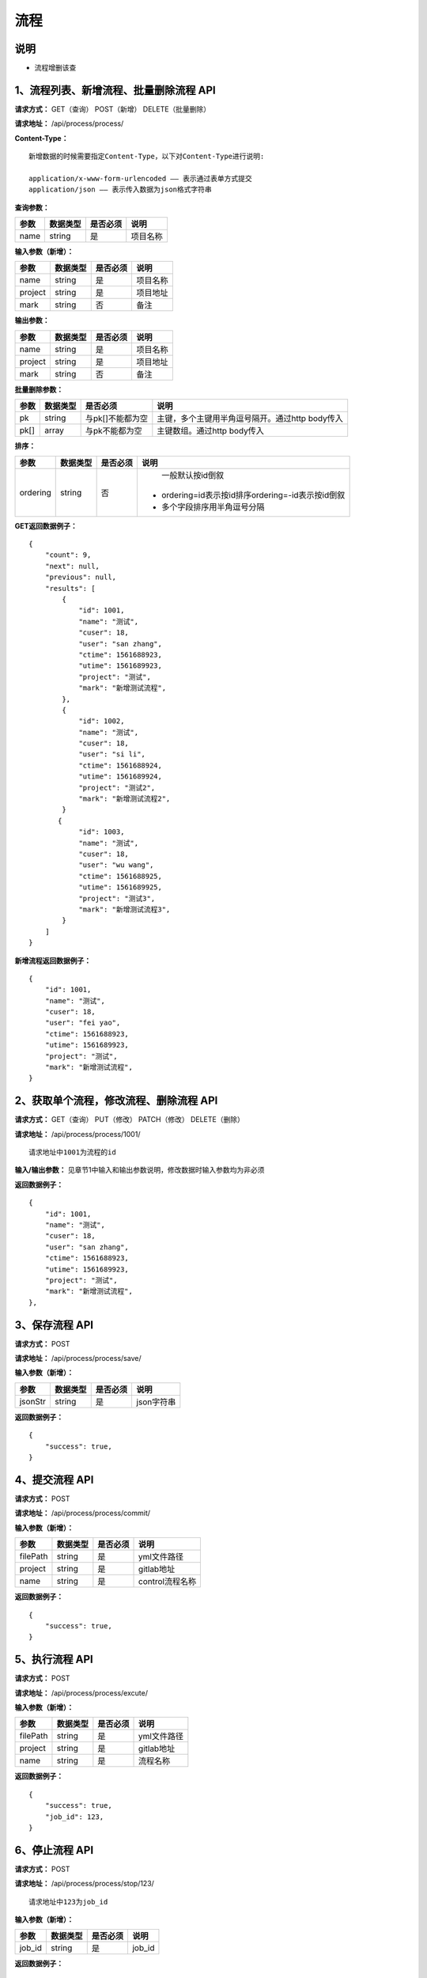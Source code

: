 
流程
======================

说明
-----------------------------------------------------------------------------------------------------------------------
- 流程增删该查

1、流程列表、新增流程、批量删除流程 API
-----------------------------------------------------------------------------------------------------------------------

**请求方式：**   GET（查询） POST（新增） DELETE（批量删除）

**请求地址：**   /api/process/process/


**Content-Type：**
::

    新增数据的时候需要指定Content-Type，以下对Content-Type进行说明:

    application/x-www-form-urlencoded —— 表示通过表单方式提交
    application/json —— 表示传入数据为json格式字符串


**查询参数：**

+------------------------+------------+------------+------------------------------------------------+
|**参数**                |**数据类型**|**是否必须**|**说明**                                        |
+------------------------+------------+------------+------------------------------------------------+
| name                   | string     | 是         | 项目名称                                       |
+------------------------+------------+------------+------------------------------------------------+


**输入参数（新增）：**

+------------------------+------------+------------+------------------------------------------------+
|**参数**                |**数据类型**|**是否必须**|**说明**                                        |
+------------------------+------------+------------+------------------------------------------------+
| name                   | string     | 是         | 项目名称                                       |
+------------------------+------------+------------+------------------------------------------------+
| project                | string     | 是         | 项目地址                                       |
+------------------------+------------+------------+------------------------------------------------+
| mark                   | string     | 否         | 备注                                           |
+------------------------+------------+------------+------------------------------------------------+


**输出参数：**

+------------------------+------------+------------+------------------------------------------------+
|**参数**                |**数据类型**|**是否必须**|**说明**                                        |
+------------------------+------------+------------+------------------------------------------------+
| name                   | string     | 是         | 项目名称                                       |
+------------------------+------------+------------+------------------------------------------------+
| project                | string     | 是         | 项目地址                                       |
+------------------------+------------+------------+------------------------------------------------+
| mark                   | string     | 否         | 备注                                           |
+------------------------+------------+------------+------------------------------------------------+


**批量删除参数：**

+------------------------+------------+-------------------+-------------------------------------------------+
|**参数**                |**数据类型**|**是否必须**       |**说明**                                         |
+------------------------+------------+-------------------+-------------------------------------------------+
| pk                     | string     | 与pk[]不能都为空  | 主键，多个主键用半角逗号隔开。通过http body传入 |
+------------------------+------------+-------------------+-------------------------------------------------+
| pk[]                   | array      | 与pk不能都为空    | 主键数组。通过http body传入                     |
+------------------------+------------+-------------------+-------------------------------------------------+


**排序：**

+------------------------+------------+-------------------+---------------------------------------------------+
|**参数**                |**数据类型**|**是否必须**       |**说明**                                           |
+------------------------+------------+-------------------+---------------------------------------------------+
|                        |            |                   |   一般默认按id倒叙                                |
| ordering               | string     | 否                | - ordering=id表示按id排序ordering=-id表示按id倒叙 |
|                        |            |                   | - 多个字段排序用半角逗号分隔                      |
+------------------------+------------+-------------------+---------------------------------------------------+

**GET返回数据例子：**
::

    {
        "count": 9,
        "next": null,
        "previous": null,
        "results": [
            {
                "id": 1001,
                "name": "测试",
                "cuser": 18,
                "user": "san zhang",
                "ctime": 1561688923,
                "utime": 1561689923,
                "project": "测试",
                "mark": "新增测试流程",
            },
            {
                "id": 1002,
                "name": "测试",
                "cuser": 18,
                "user": "si li",
                "ctime": 1561688924,
                "utime": 1561689924,
                "project": "测试2",
                "mark": "新增测试流程2",
            }
           {
                "id": 1003,
                "name": "测试",
                "cuser": 18,
                "user": "wu wang",
                "ctime": 1561688925,
                "utime": 1561689925,
                "project": "测试3",
                "mark": "新增测试流程3",
            }
        ]
    }

**新增流程返回数据例子：**
::

    {
        "id": 1001,
        "name": "测试",
        "cuser": 18,
        "user": "fei yao",
        "ctime": 1561688923,
        "utime": 1561689923,
        "project": "测试",
        "mark": "新增测试流程",
    }

2、获取单个流程，修改流程、删除流程 API
----------------------------------------------------------------------------------------------------------

**请求方式：**    GET（查询） PUT（修改） PATCH（修改） DELETE（删除）

**请求地址：**    /api/process/process/1001/
::

    请求地址中1001为流程的id


**输入/输出参数：**   见章节1中输入和输出参数说明，修改数据时输入参数均为非必须

**返回数据例子：**
::
    {
        "id": 1001,
        "name": "测试",
        "cuser": 18,
        "user": "san zhang",
        "ctime": 1561688923,
        "utime": 1561689923,
        "project": "测试",
        "mark": "新增测试流程",
    },


3、保存流程 API
----------------------------------------------------------------------------------------------------------

**请求方式：**    POST

**请求地址：**    /api/process/process/save/


**输入参数（新增）：**

+------------------------+------------+------------+----------------------------------------+
|**参数**                |**数据类型**|**是否必须**|**说明**                                |
+------------------------+------------+------------+----------------------------------------+
| jsonStr                | string     | 是         | json字符串                             |
+------------------------+------------+------------+----------------------------------------+

**返回数据例子：**
::
    {
        "success": true,
    }


4、提交流程 API
----------------------------------------------------------------------------------------------------------

**请求方式：**    POST

**请求地址：**    /api/process/process/commit/


**输入参数（新增）：**

+------------------------+------------+------------+----------------------------------------+
|**参数**                |**数据类型**|**是否必须**|**说明**                                |
+------------------------+------------+------------+----------------------------------------+
| filePath               | string     | 是         | yml文件路径                            |
+------------------------+------------+------------+----------------------------------------+
| project                | string     | 是         | gitlab地址                             |
+------------------------+------------+------------+----------------------------------------+
| name                   | string     | 是         | control流程名称                        |
+------------------------+------------+------------+----------------------------------------+

**返回数据例子：**
::
    {
        "success": true,
    }


5、执行流程 API
----------------------------------------------------------------------------------------------------------

**请求方式：**    POST

**请求地址：**    /api/process/process/excute/


**输入参数（新增）：**

+------------------------+------------+------------+----------------------------------------+
|**参数**                |**数据类型**|**是否必须**|**说明**                                |
+------------------------+------------+------------+----------------------------------------+
| filePath               | string     | 是         | yml文件路径                            |
+------------------------+------------+------------+----------------------------------------+
| project                | string     | 是         | gitlab地址                             |
+------------------------+------------+------------+----------------------------------------+
| name                   | string     | 是         | 流程名称                               |
+------------------------+------------+------------+----------------------------------------+

**返回数据例子：**
::
    {
        "success": true,
        "job_id": 123,
    }


6、停止流程 API
----------------------------------------------------------------------------------------------------------

**请求方式：**    POST

**请求地址：**    /api/process/process/stop/123/

::

    请求地址中123为job_id


**输入参数（新增）：**

+------------------------+------------+------------+----------------------------------------+
|**参数**                |**数据类型**|**是否必须**|**说明**                                |
+------------------------+------------+------------+----------------------------------------+
| job_id                 | string     | 是         | job_id                                 |
+------------------------+------------+------------+----------------------------------------+

**返回数据例子：**
::
    {
        "success": true,
    }
